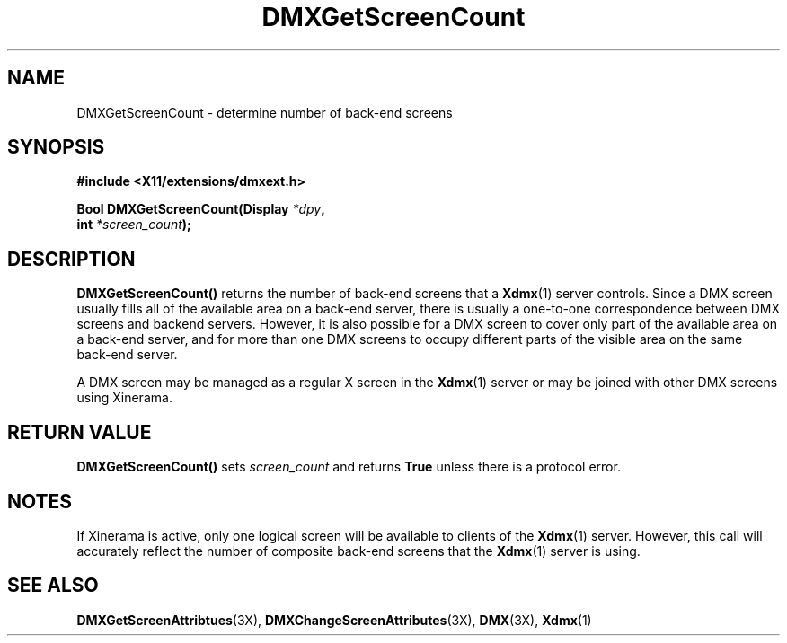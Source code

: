 .\" $XFree86$
.\"
.\" Copyright 2004 Red Hat Inc., Durham, North Carolina.
.\" All Rights Reserved.
.\"
.\" Permission is hereby granted, free of charge, to any person obtaining
.\" a copy of this software and associated documentation files (the
.\" "Software"), to deal in the Software without restriction, including
.\" without limitation on the rights to use, copy, modify, merge,
.\" publish, distribute, sublicense, and/or sell copies of the Software,
.\" and to permit persons to whom the Software is furnished to do so,
.\" subject to the following conditions:
.\"
.\" he above copyright notice and this permission notice (including the
.\" next paragraph) shall be included in all copies or substantial
.\" portions of the Software.
.\"
.\" THE SOFTWARE IS PROVIDED "AS IS", WITHOUT WARRANTY OF ANY KIND,
.\" EXPRESS OR IMPLIED, INCLUDING BUT NOT LIMITED TO THE WARRANTIES OF
.\" MERCHANTABILITY, FITNESS FOR A PARTICULAR PURPOSE AND
.\" NON-INFRINGEMENT.  IN NO EVENT SHALL RED HAT AND/OR THEIR SUPPLIERS
.\" BE LIABLE FOR ANY CLAIM, DAMAGES OR OTHER LIABILITY, WHETHER IN AN
.\" ACTION OF CONTRACT, TORT OR OTHERWISE, ARISING FROM, OUT OF OR IN
.\" CONNECTION WITH THE SOFTWARE OR THE USE OR OTHER DEALINGS IN THE
.\" SOFTWARE.
.TH DMXGetScreenCount 3X __vendorversion__
.SH NAME
DMXGetScreenCount \- determine number of back-end screens
.SH SYNOPSIS
.B #include <X11/extensions/dmxext.h>
.sp
.nf
.BI "Bool DMXGetScreenCount(Display " *dpy ,
.BI "                       int " *screen_count );
.fi
.SH DESCRIPTION
.B DMXGetScreenCount()
returns the number of back-end screens that a
.BR Xdmx (1)
server controls.  Since a DMX screen usually fills all of the available
area on a back-end server, there is usually a one-to-one correspondence
between DMX screens and backend servers.  However, it is also possible
for a DMX screen to cover only part of the available area on a back-end
server, and for more than one DMX screens to occupy different parts of
the visible area on the same back-end server.
.PP
A DMX screen may be managed as a regular X screen in the
.BR Xdmx (1)
server or may be joined with other DMX screens using Xinerama.
.SH "RETURN VALUE"
.B DMXGetScreenCount()
sets
.I screen_count
and returns
.B True
unless there is a protocol error.
.SH NOTES
If Xinerama is active, only one logical screen will be available to
clients of the
.BR Xdmx (1)
server.  However, this call will accurately reflect the number of
composite back-end screens that the
.BR Xdmx (1)
server is using.
.SH "SEE ALSO"
.BR DMXGetScreenAttribtues "(3X), "
.BR DMXChangeScreenAttributes "(3X), "
.BR DMX "(3X), " Xdmx (1)

